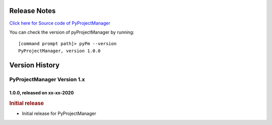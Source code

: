 Release Notes
=============

`Click here for Source code of PyProjectManager <https://github.com/sunilk-n/PyProjectManager>`_

You can check the version of pyProjectManager by running::

    [command prompt path]> pyPm --version
    PyProjectManager, version 1.0.0

Version History
===============

PyProjectManager Version 1.x
++++++++++++++++++++++++++++

1.0.0, released on xx-xx-2020
-----------------------------

.. rubric:: Initial release

* Initial release for PyProjectManager
